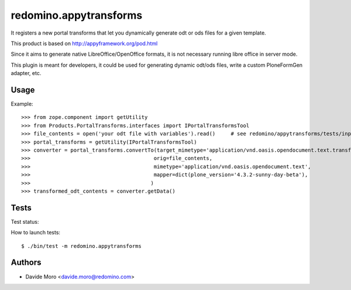 redomino.appytransforms
=======================

It registers a new portal transforms that let you dynamically generate odt or ods files for a given template.

This product is based on http://appyframework.org/pod.html

Since it aims to generate native LibreOffice/OpenOffice formats, it is not necessary running libre office in server mode.

This plugin is meant for developers, it could be used for generating dynamic odt/ods files, write a custom PloneFormGen adapter, etc.

Usage
-----

Example::

    >>> from zope.component import getUtility
    >>> from Products.PortalTransforms.interfaces import IPortalTransformsTool
    >>> file_contents = open('your odt file with variables').read()     # see redomino/appytransforms/tests/input.odt
    >>> portal_transforms = getUtility(IPortalTransformsTool)
    >>> converter = portal_transforms.convertTo(target_mimetype='application/vnd.oasis.opendocument.text.transformed',
    >>>                                        orig=file_contents,
    >>>                                        mimetype='application/vnd.oasis.opendocument.text',
    >>>                                        mapper=dict(plone_version='4.3.2-sunny-day-beta'),
    >>>                                       )
    >>> transformed_odt_contents = converter.getData()


Tests
-----

Test status:

.. image:: https://secure.travis-ci.org/redomino/redomino.appytransforms.png
   :target: https://travis-ci.org/redomino/redomino.appytransforms

How to launch tests::

    $ ./bin/test -m redomino.appytransforms


Authors
-------

* Davide Moro <davide.moro@redomino.com>

